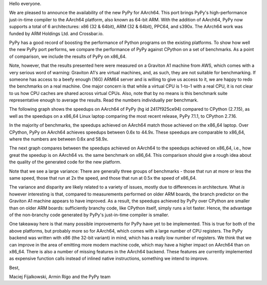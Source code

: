 Hello everyone.

We are pleased to announce the availability of the new PyPy for AArch64. This
port brings PyPy's high-performance just-in-time compiler to the AArch64
platform, also known as 64-bit ARM. With the addition of AArch64, PyPy now
supports a total of 6 architectures: x86 (32 & 64bit), ARM (32 & 64bit), PPC64,
and s390x. The AArch64 work was funded by ARM Holdings Ltd. and Crossbar.io.

PyPy has a good record of boosting the performance of Python programs on the
existing platforms. To show how well the new PyPy port performs, we compare the
performance of PyPy against CPython on a set of benchmarks. As a point of
comparison, we include the results of PyPy on x86_64.

Note, however, that the results presented here were measured on a Graviton A1
machine from AWS, which comes with a very serious word of warning: Graviton A1's
are virtual machines, and, as such, they are not suitable for benchmarking. If
someone has access to a beefy enough (16G) ARM64 server and is willing to give
us access to it, we are happy to redo the benchmarks on a real machine. One
major concern is that while a virtual CPU is 1-to-1 with a real CPU, it is not
clear to us how CPU caches are shared across virtual CPUs. Also, note that by no
means is this benchmark suite representative enough to average the results. Read
the numbers individually per benchmark.

The following graph shows the speedups on AArch64 of PyPy (hg id 2417f925ce94) compared to
CPython (2.7.15), as well as the speedups on a x86_64 Linux laptop
comparing the most recent release, PyPy 7.1.1, to CPython 2.7.16.

.. image:: 2019-07-arm64-speedups.png

In the majority of benchmarks, the speedups achieved on AArch64 match those
achieved on the x86_64 laptop. Over CPython, PyPy on AArch64 achieves speedups
between 0.6x to 44.9x. These speedups are comparable to x86_64, where the
numbers are between 0.6x and 58.9x.

The next graph compares between the speedups achieved on AArch64 to the speedups
achieved on x86_64, i.e., how great the speedup is on AArch64 vs. the same
benchmark on x86_64. This comparison should give a rough idea about the
quality of the generated code for the new platform.

.. image:: 2019-07-arm64-relative.png

Note that we see a large variance: There are generally three groups of
benchmarks - those that run at more or less the same speed, those that
run at 2x the speed, and those that run at 0.5x the speed of x86_64.

The variance and disparity are likely related to a variety of issues, mostly due
to differences in architecture. What *is* however interesting is that, compared
to measurements performed on older ARM boards, the branch predictor on the
Graviton A1 machine appears to have improved. As a result, the speedups achieved
by PyPy over CPython are smaller than on older ARM boards: sufficiently branchy
code, like CPython itself, simply runs a lot faster. Hence, the advantage
of the non-branchy code generated by PyPy's just-in-time compiler is smaller.

One takeaway here is that many possible improvements for PyPy have yet to be
implemented. This is true for both of the above platforms, but probably more so
for AArch64, which comes with a large number of CPU registers. The PyPy backend
was written with x86 (the 32-bit variant) in mind, which has a really low number
of registers. We think that we can improve in the area of emitting more modern
machine code, which may have a higher impact on AArch64 than on x86_64. There is
also a number of missing features in the AArch64 backend. These features are
currently implemented as expensive function calls instead of inlined native
instructions, something we intend to improve.

Best,

Maciej Fijalkowski, Armin Rigo and the PyPy team
